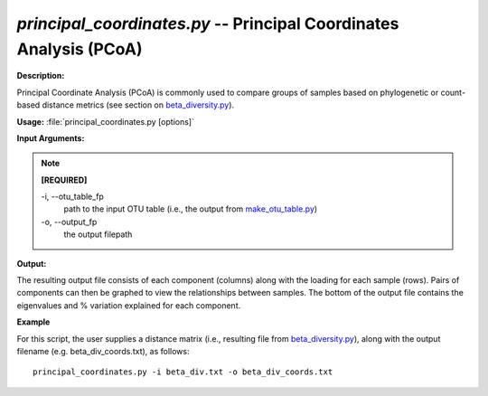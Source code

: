 .. _principal_coordinates:

.. index:: principal_coordinates

*principal_coordinates.py* -- Principal Coordinates Analysis (PCoA)
^^^^^^^^^^^^^^^^^^^^^^^^^^^^^^^^^^^^^^^^^^^^^^^^^^^^^^^^^^^^^^^^^^^^^^^^^^^^^^^^^^^^^^^^^^^^^^^^^^^^^^^^^^^^^^^^^^^^^^^^^^^^^^^^^^^^^^^^^^^^^^^^^^^^^^^^^^^^^^^^^^^^^^^^^^^^^^^^^^^^^^^^^^^^^^^^^^^^^^^^^^^^^^^^^^^^^^^^^^^^^^^^^^^^^^^^^^^^^^^^^^^^^^^^^^^^^^^^^^^^^^^^^^^^^^^^^^^^^^^^^^^^^

**Description:**

Principal Coordinate Analysis (PCoA) is commonly used to compare groups of samples based on phylogenetic or count-based distance metrics (see section on `beta_diversity.py <./beta_diversity.html>`_).


**Usage:** :file:`principal_coordinates.py [options]`

**Input Arguments:**

.. note::

	
	**[REQUIRED]**
		
	-i, `-`-otu_table_fp
		path to the input OTU table (i.e., the output from `make_otu_table.py <./make_otu_table.html>`_)
	-o, `-`-output_fp
		the output filepath


**Output:**

The resulting output file consists of each component (columns) along with the loading for each sample (rows). Pairs of components can then be graphed to view the relationships between samples. The bottom of the output file contains the eigenvalues and % variation explained for each component.


**Example**

For this script, the user supplies a distance matrix (i.e., resulting file from `beta_diversity.py <./beta_diversity.html>`_), along with the output filename (e.g. beta_div_coords.txt), as follows:

::

	principal_coordinates.py -i beta_div.txt -o beta_div_coords.txt


